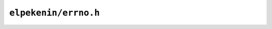 ``elpekenin/errno.h``
=====================

.. c:autodoc:: users/elpekenin/include/elpekenin/errno.h
